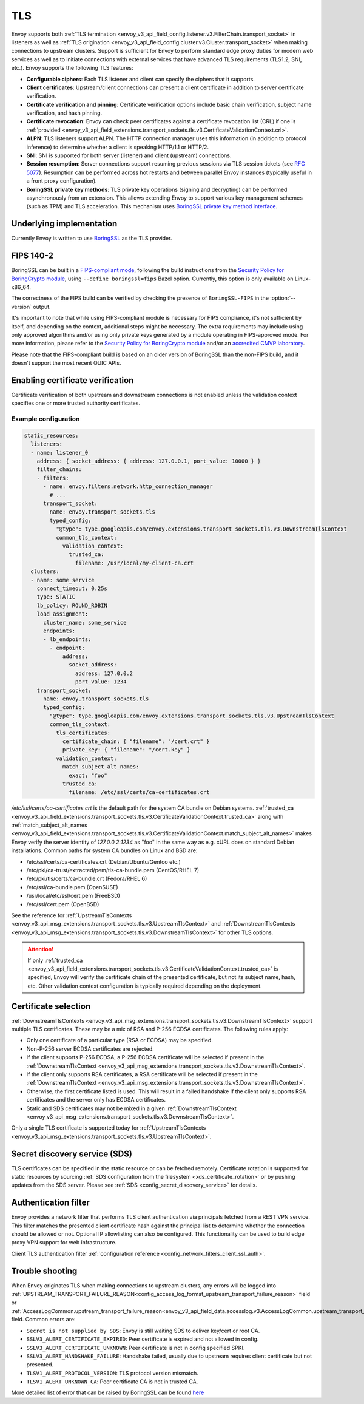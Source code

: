 .. _arch_overview_ssl:

TLS
===

Envoy supports both :ref:`TLS termination <envoy_v3_api_field_config.listener.v3.FilterChain.transport_socket>` in listeners as well as
:ref:`TLS origination <envoy_v3_api_field_config.cluster.v3.Cluster.transport_socket>` when making connections to upstream
clusters. Support is sufficient for Envoy to perform standard edge proxy duties for modern web
services as well as to initiate connections with external services that have advanced TLS
requirements (TLS1.2, SNI, etc.). Envoy supports the following TLS features:

* **Configurable ciphers**: Each TLS listener and client can specify the ciphers that it supports.
* **Client certificates**: Upstream/client connections can present a client certificate in addition
  to server certificate verification.
* **Certificate verification and pinning**: Certificate verification options include basic chain
  verification, subject name verification, and hash pinning.
* **Certificate revocation**: Envoy can check peer certificates against a certificate revocation list
  (CRL) if one is :ref:`provided <envoy_v3_api_field_extensions.transport_sockets.tls.v3.CertificateValidationContext.crl>`.
* **ALPN**: TLS listeners support ALPN. The HTTP connection manager uses this information (in
  addition to protocol inference) to determine whether a client is speaking HTTP/1.1 or HTTP/2.
* **SNI**: SNI is supported for both server (listener) and client (upstream) connections.
* **Session resumption**: Server connections support resuming previous sessions via TLS session
  tickets (see `RFC 5077 <https://www.ietf.org/rfc/rfc5077.txt>`_). Resumption can be performed
  across hot restarts and between parallel Envoy instances (typically useful in a front proxy
  configuration).
* **BoringSSL private key methods**: TLS private key operations (signing and decrypting) can be
  performed asynchronously from an extension. This allows extending Envoy to support various key
  management schemes (such as TPM) and TLS acceleration. This mechanism uses
  `BoringSSL private key method interface <https://github.com/google/boringssl/blob/c0b4c72b6d4c6f4828a373ec454bd646390017d4/include/openssl/ssl.h#L1169>`_.

Underlying implementation
-------------------------

Currently Envoy is written to use `BoringSSL <https://boringssl.googlesource.com/boringssl>`_ as the
TLS provider.

.. _arch_overview_ssl_fips:

FIPS 140-2
----------

BoringSSL can be built in a
`FIPS-compliant mode <https://boringssl.googlesource.com/boringssl/+/master/crypto/fipsmodule/FIPS.md>`_,
following the build instructions from the `Security Policy for BoringCrypto module
<https://csrc.nist.gov/CSRC/media/projects/cryptographic-module-validation-program/documents/security-policies/140sp3678.pdf>`_,
using ``--define boringssl=fips`` Bazel option. Currently, this option is only available on Linux-x86_64.

The correctness of the FIPS build can be verified by checking the presence of ``BoringSSL-FIPS``
in the :option:`--version` output.

It's important to note that while using FIPS-compliant module is necessary for FIPS compliance,
it's not sufficient by itself, and depending on the context, additional steps might be necessary.
The extra requirements may include using only approved algorithms and/or using only private keys
generated by a module operating in FIPS-approved mode. For more information, please refer to the
`Security Policy for BoringCrypto module
<https://csrc.nist.gov/CSRC/media/projects/cryptographic-module-validation-program/documents/security-policies/140sp3678.pdf>`_
and/or an `accredited CMVP laboratory <https://csrc.nist.gov/projects/testing-laboratories>`_.

Please note that the FIPS-compliant build is based on an older version of BoringSSL than
the non-FIPS build, and it doesn't support the most recent QUIC APIs.

.. _arch_overview_ssl_enabling_verification:

Enabling certificate verification
---------------------------------

Certificate verification of both upstream and downstream connections is not enabled unless the
validation context specifies one or more trusted authority certificates.

Example configuration
^^^^^^^^^^^^^^^^^^^^^

.. code-block:: yaml

  static_resources:
    listeners:
    - name: listener_0
      address: { socket_address: { address: 127.0.0.1, port_value: 10000 } }
      filter_chains:
      - filters:
        - name: envoy.filters.network.http_connection_manager
          # ...
        transport_socket:
          name: envoy.transport_sockets.tls
          typed_config:
            "@type": type.googleapis.com/envoy.extensions.transport_sockets.tls.v3.DownstreamTlsContext
            common_tls_context:
              validation_context:
                trusted_ca:
                  filename: /usr/local/my-client-ca.crt
    clusters:
    - name: some_service
      connect_timeout: 0.25s
      type: STATIC
      lb_policy: ROUND_ROBIN
      load_assignment:
        cluster_name: some_service
        endpoints:
        - lb_endpoints:
          - endpoint:
              address:
                socket_address:
                  address: 127.0.0.2
                  port_value: 1234
      transport_socket:
        name: envoy.transport_sockets.tls
        typed_config:
          "@type": type.googleapis.com/envoy.extensions.transport_sockets.tls.v3.UpstreamTlsContext
          common_tls_context:
            tls_certificates:
              certificate_chain: { "filename": "/cert.crt" }
              private_key: { "filename": "/cert.key" }
            validation_context:
              match_subject_alt_names:
                exact: "foo"
              trusted_ca:
                filename: /etc/ssl/certs/ca-certificates.crt

*/etc/ssl/certs/ca-certificates.crt* is the default path for the system CA bundle on Debian systems.
:ref:`trusted_ca <envoy_v3_api_field_extensions.transport_sockets.tls.v3.CertificateValidationContext.trusted_ca>` along with
:ref:`match_subject_alt_names <envoy_v3_api_field_extensions.transport_sockets.tls.v3.CertificateValidationContext.match_subject_alt_names>`
makes Envoy verify the server identity of *127.0.0.2:1234* as "foo" in the same way as e.g. cURL
does on standard Debian installations. Common paths for system CA bundles on Linux and BSD are:

* /etc/ssl/certs/ca-certificates.crt (Debian/Ubuntu/Gentoo etc.)
* /etc/pki/ca-trust/extracted/pem/tls-ca-bundle.pem (CentOS/RHEL 7)
* /etc/pki/tls/certs/ca-bundle.crt (Fedora/RHEL 6)
* /etc/ssl/ca-bundle.pem (OpenSUSE)
* /usr/local/etc/ssl/cert.pem (FreeBSD)
* /etc/ssl/cert.pem (OpenBSD)

See the reference for :ref:`UpstreamTlsContexts <envoy_v3_api_msg_extensions.transport_sockets.tls.v3.UpstreamTlsContext>` and
:ref:`DownstreamTlsContexts <envoy_v3_api_msg_extensions.transport_sockets.tls.v3.DownstreamTlsContext>` for other TLS options.

.. attention::

  If only :ref:`trusted_ca <envoy_v3_api_field_extensions.transport_sockets.tls.v3.CertificateValidationContext.trusted_ca>` is
  specified, Envoy will verify the certificate chain of the presented certificate, but not its
  subject name, hash, etc. Other validation context configuration is typically required depending
  on the deployment.

.. _arch_overview_ssl_cert_select:

Certificate selection
---------------------

:ref:`DownstreamTlsContexts <envoy_v3_api_msg_extensions.transport_sockets.tls.v3.DownstreamTlsContext>` support multiple TLS
certificates. These may be a mix of RSA and P-256 ECDSA certificates. The following rules apply:

* Only one certificate of a particular type (RSA or ECDSA) may be specified.
* Non-P-256 server ECDSA certificates are rejected.
* If the client supports P-256 ECDSA, a P-256 ECDSA certificate will be selected if present in the
  :ref:`DownstreamTlsContext <envoy_v3_api_msg_extensions.transport_sockets.tls.v3.DownstreamTlsContext>`.
* If the client only supports RSA certificates, a RSA certificate will be selected if present in the
  :ref:`DownstreamTlsContext <envoy_v3_api_msg_extensions.transport_sockets.tls.v3.DownstreamTlsContext>`.
* Otherwise, the first certificate listed is used. This will result in a failed handshake if the
  client only supports RSA certificates and the server only has ECDSA certificates.
* Static and SDS certificates may not be mixed in a given :ref:`DownstreamTlsContext
  <envoy_v3_api_msg_extensions.transport_sockets.tls.v3.DownstreamTlsContext>`.

Only a single TLS certificate is supported today for :ref:`UpstreamTlsContexts
<envoy_v3_api_msg_extensions.transport_sockets.tls.v3.UpstreamTlsContext>`.

Secret discovery service (SDS)
------------------------------

TLS certificates can be specified in the static resource or can be fetched remotely.
Certificate rotation is supported for static resources by sourcing :ref:`SDS configuration from the filesystem <xds_certificate_rotation>` or by pushing updates from the SDS server.
Please see :ref:`SDS <config_secret_discovery_service>` for details.

.. _arch_overview_ssl_auth_filter:

Authentication filter
---------------------

Envoy provides a network filter that performs TLS client authentication via principals fetched from
a REST VPN service. This filter matches the presented client certificate hash against the principal
list to determine whether the connection should be allowed or not. Optional IP allowlisting can
also be configured. This functionality can be used to build edge proxy VPN support for web
infrastructure.

Client TLS authentication filter :ref:`configuration reference
<config_network_filters_client_ssl_auth>`.

.. _arch_overview_ssl_trouble_shooting:

Trouble shooting
----------------

When Envoy originates TLS when making connections to upstream clusters, any errors will be logged into
:ref:`UPSTREAM_TRANSPORT_FAILURE_REASON<config_access_log_format_upstream_transport_failure_reason>` field or
:ref:`AccessLogCommon.upstream_transport_failure_reason<envoy_v3_api_field_data.accesslog.v3.AccessLogCommon.upstream_transport_failure_reason>` field.
Common errors are:

* ``Secret is not supplied by SDS``: Envoy is still waiting SDS to deliver key/cert or root CA.
* ``SSLV3_ALERT_CERTIFICATE_EXPIRED``: Peer certificate is expired and not allowed in config.
* ``SSLV3_ALERT_CERTIFICATE_UNKNOWN``: Peer certificate is not in config specified SPKI.
* ``SSLV3_ALERT_HANDSHAKE_FAILURE``: Handshake failed, usually due to upstream requires client certificate but not presented.
* ``TLSV1_ALERT_PROTOCOL_VERSION``: TLS protocol version mismatch.
* ``TLSV1_ALERT_UNKNOWN_CA``: Peer certificate CA is not in trusted CA.

More detailed list of error that can be raised by BoringSSL can be found
`here <https://github.com/google/boringssl/blob/master/crypto/err/ssl.errordata>`_
